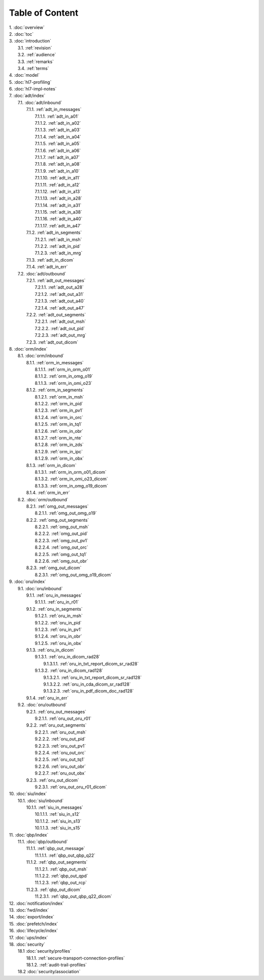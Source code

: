 Table of Content
****************

| 1. :doc:`overview`
| 2. :doc:`toc`
| 3. :doc:`introduction`
|   3.1. :ref:`revision`
|   3.2. :ref:`audience`
|   3.3. :ref:`remarks`
|   3.4. :ref:`terms`
| 4. :doc:`model`
| 5. :doc:`hl7-profiling`
| 6. :doc:`hl7-impl-notes`
| 7. :doc:`adt/index`
|   7.1. :doc:`adt/inbound`
|     7.1.1. :ref:`adt_in_messages`
|       7.1.1.1. :ref:`adt_in_a01`
|       7.1.1.2. :ref:`adt_in_a02`
|       7.1.1.3. :ref:`adt_in_a03`
|       7.1.1.4. :ref:`adt_in_a04`
|       7.1.1.5. :ref:`adt_in_a05`
|       7.1.1.6. :ref:`adt_in_a06`
|       7.1.1.7. :ref:`adt_in_a07`
|       7.1.1.8. :ref:`adt_in_a08`
|       7.1.1.9. :ref:`adt_in_a10`
|       7.1.1.10. :ref:`adt_in_a11`
|       7.1.1.11. :ref:`adt_in_a12`
|       7.1.1.12. :ref:`adt_in_a13`
|       7.1.1.13. :ref:`adt_in_a28`
|       7.1.1.14. :ref:`adt_in_a31`
|       7.1.1.15. :ref:`adt_in_a38`
|       7.1.1.16. :ref:`adt_in_a40`
|       7.1.1.17. :ref:`adt_in_a47`
|     7.1.2. :ref:`adt_in_segments`
|       7.1.2.1. :ref:`adt_in_msh`
|       7.1.2.2. :ref:`adt_in_pid`
|       7.1.2.3. :ref:`adt_in_mrg`
|     7.1.3. :ref:`adt_in_dicom`
|     7.1.4. :ref:`adt_in_err`
|   7.2. :doc:`adt/outbound`
|     7.2.1. :ref:`adt_out_messages`
|       7.2.1.1. :ref:`adt_out_a28`
|       7.2.1.2. :ref:`adt_out_a31`
|       7.2.1.3. :ref:`adt_out_a40`
|       7.2.1.4. :ref:`adt_out_a47`
|     7.2.2. :ref:`adt_out_segments`
|       7.2.2.1. :ref:`adt_out_msh`
|       7.2.2.2. :ref:`adt_out_pid`
|       7.2.2.3. :ref:`adt_out_mrg`
|     7.2.3. :ref:`adt_out_dicom`
| 8. :doc:`orm/index`
|   8.1. :doc:`orm/inbound`
|     8.1.1. :ref:`orm_in_messages`
|       8.1.1.1. :ref:`orm_in_orm_o01`
|       8.1.1.2. :ref:`orm_in_omg_o19`
|       8.1.1.3. :ref:`orm_in_omi_o23`
|     8.1.2. :ref:`orm_in_segments`
|       8.1.2.1. :ref:`orm_in_msh`
|       8.1.2.2. :ref:`orm_in_pid`
|       8.1.2.3. :ref:`orm_in_pv1`
|       8.1.2.4. :ref:`orm_in_orc`
|       8.1.2.5. :ref:`orm_in_tq1`
|       8.1.2.6. :ref:`orm_in_obr`
|       8.1.2.7. :ref:`orm_in_nte`
|       8.1.2.8. :ref:`orm_in_zds`
|       8.1.2.9. :ref:`orm_in_ipc`
|       8.1.2.9. :ref:`orm_in_obx`
|     8.1.3. :ref:`orm_in_dicom`
|       8.1.3.1. :ref:`orm_in_orm_o01_dicom`
|       8.1.3.2. :ref:`orm_in_omi_o23_dicom`
|       8.1.3.3. :ref:`orm_in_omg_o19_dicom`
|     8.1.4. :ref:`orm_in_err`
|   8.2. :doc:`orm/outbound`
|     8.2.1. :ref:`omg_out_messages`
|       8.2.1.1. :ref:`omg_out_omg_o19`
|     8.2.2. :ref:`omg_out_segments`
|       8.2.2.1. :ref:`omg_out_msh`
|       8.2.2.2. :ref:`omg_out_pid`
|       8.2.2.3. :ref:`omg_out_pv1`
|       8.2.2.4. :ref:`omg_out_orc`
|       8.2.2.5. :ref:`omg_out_tq1`
|       8.2.2.6. :ref:`omg_out_obr`
|     8.2.3. :ref:`omg_out_dicom`
|       8.2.3.1. :ref:`omg_out_omg_o19_dicom`
| 9. :doc:`oru/index`
|   9.1. :doc:`oru/inbound`
|     9.1.1. :ref:`oru_in_messages`
|       9.1.1.1. :ref:`oru_in_r01`
|     9.1.2. :ref:`oru_in_segments`
|       9.1.2.1. :ref:`oru_in_msh`
|       9.1.2.2. :ref:`oru_in_pid`
|       9.1.2.3. :ref:`oru_in_pv1`
|       9.1.2.4. :ref:`oru_in_obr`
|       9.1.2.5. :ref:`oru_in_obx`
|     9.1.3. :ref:`oru_in_dicom`
|       9.1.3.1. :ref:`oru_in_dicom_rad28`
|         9.1.3.1.1. :ref:`oru_in_txt_report_dicom_sr_rad28`
|       9.1.3.2. :ref:`oru_in_dicom_rad128`
|         9.1.3.2.1. :ref:`oru_in_txt_report_dicom_sr_rad128`
|         9.1.3.2.2. :ref:`oru_in_cda_dicom_sr_rad128`
|         9.1.3.2.3. :ref:`oru_in_pdf_dicom_doc_rad128`
|     9.1.4. :ref:`oru_in_err`
|   9.2. :doc:`oru/outbound`
|     9.2.1. :ref:`oru_out_messages`
|       9.2.1.1. :ref:`oru_out_oru_r01`
|     9.2.2. :ref:`oru_out_segments`
|       9.2.2.1. :ref:`oru_out_msh`
|       9.2.2.2. :ref:`oru_out_pid`
|       9.2.2.3. :ref:`oru_out_pv1`
|       9.2.2.4. :ref:`oru_out_orc`
|       9.2.2.5. :ref:`oru_out_tq1`
|       9.2.2.6. :ref:`oru_out_obr`
|       9.2.2.7. :ref:`oru_out_obx`
|     9.2.3. :ref:`oru_out_dicom`
|       9.2.3.1. :ref:`oru_out_oru_r01_dicom`
| 10. :doc:`siu/index`
|   10.1. :doc:`siu/inbound`
|     10.1.1. :ref:`siu_in_messages`
|       10.1.1.1. :ref:`siu_in_s12`
|       10.1.1.2. :ref:`siu_in_s13`
|       10.1.1.3. :ref:`siu_in_s15`
| 11. :doc:`qbp/index`
|   11.1. :doc:`qbp/outbound`
|     11.1.1. :ref:`qbp_out_message`
|       11.1.1.1. :ref:`qbp_out_qbp_q22`
|     11.1.2. :ref:`qbp_out_segments`
|       11.1.2.1. :ref:`qbp_out_msh`
|       11.1.2.2. :ref:`qbp_out_qpd`
|       11.1.2.3. :ref:`qbp_out_rcp`
|     11.2.3. :ref:`qbp_out_dicom`
|       11.2.3.1. :ref:`qbp_out_qbp_q22_dicom`
| 12. :doc:`notification/index`
| 13. :doc:`fwd/index`
| 14. :doc:`export/index`
| 15. :doc:`prefetch/index`
| 16. :doc:`lifecycle/index`
| 17. :doc:`ups/index`
| 18. :doc:`security`
|   18.1 :doc:`security/profiles`
|     18.1.1. :ref:`secure-transport-connection-profiles`
|     18.1.2. :ref:`audit-trail-profiles`
|   18.2 :doc:`security/association`
